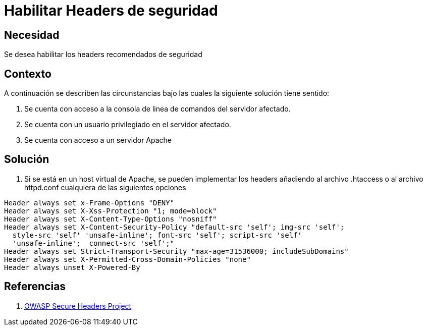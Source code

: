 :slug: kb/servidores-aplicacion/apache/habilitar-headers-seguridad
:eth: no
:category: apache
:kb: yes

= Habilitar Headers de seguridad 

== Necesidad

Se desea habilitar los headers recomendados de seguridad

== Contexto

A continuación se describen las circunstancias bajo las cuales la siguiente 
solución tiene sentido:

. Se cuenta con acceso a la consola de linea de comandos del servidor afectado.
. Se cuenta con un usuario privilegiado en el servidor afectado.
. Se cuenta con acceso a un servidor Apache

== Solución

. Si se está en un host virtual de Apache, se pueden implementar los headers 
añadiendo al archivo .htaccess o al archivo httpd.conf cualquiera de las 
siguientes opciones
[source, conf, linenums]
----
Header always set x-Frame-Options "DENY" 
Header always set X-Xss-Protection "1; mode=block" 
Header always set X-Content-Type-Options "nosniff" 
Header always set X-Content-Security-Policy "default-src 'self'; img-src 'self'; 
  style-src 'self' 'unsafe-inline'; font-src 'self'; script-src 'self' 
  'unsafe-inline';  connect-src 'self';" 
Header always set Strict-Transport-Security "max-age=31536000; includeSubDomains" 
Header always set X-Permitted-Cross-Domain-Policies "none" 
Header always unset X-Powered-By
----

== Referencias

. https://www.owasp.org/index.php/OWASP_Secure_Headers_Project[OWASP Secure Headers Project]